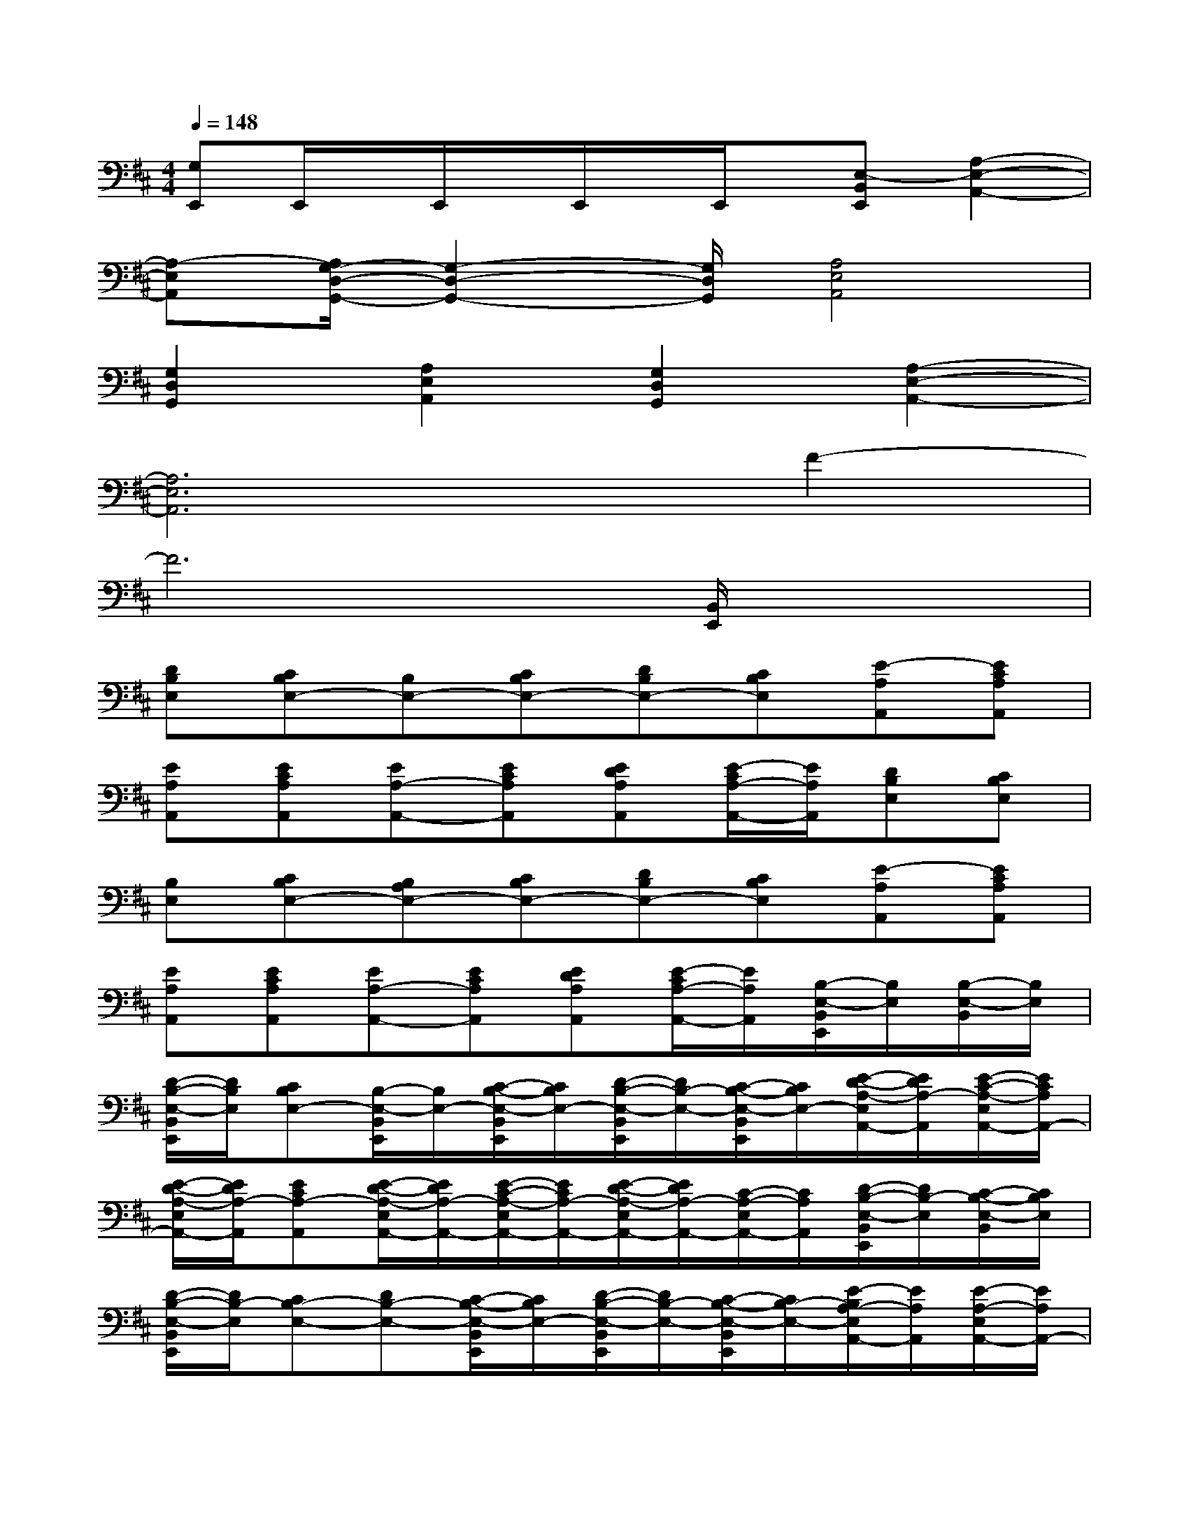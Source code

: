 X:1
T:
M:4/4
L:1/8
Q:1/4=148
K:D%2sharps
V:1
[G,E,,]E,,/2x/2E,,/2x/2E,,/2x/2E,,/2x/2[E,-B,,E,,][A,2-E,2-A,,2-]|
[A,-E,A,,][A,/2G,/2-D,/2-G,,/2-][G,2-D,2-G,,2-][G,/2D,/2G,,/2][A,4E,4A,,4]|
[G,2D,2G,,2][A,2E,2A,,2][G,2D,2G,,2][A,2-E,2-A,,2-]|
[A,6E,6A,,6]F2-|
F6[B,,/2E,,/2]x3/2|
[DB,E,][CB,E,-][B,E,-][CB,E,-][DB,E,-][CB,E,][E-A,A,,][ECA,A,,]|
[EA,A,,][ECA,A,,][EA,-A,,-][ECA,A,,][EDA,A,,][E/2-C/2A,/2-A,,/2-][E/2A,/2A,,/2][DB,E,][CB,E,]|
[B,E,][CB,E,-][B,A,E,-][CB,E,-][DB,E,-][CB,E,][E-A,A,,][ECA,A,,]|
[EA,A,,][ECA,A,,][EA,-A,,-][ECA,A,,][EDA,A,,][E/2-C/2A,/2-A,,/2-][E/2A,/2A,,/2][B,/2-E,/2-B,,/2E,,/2][B,/2E,/2][B,/2-E,/2-B,,/2][B,/2E,/2]|
[D/2-B,/2-E,/2-B,,/2E,,/2][D/2B,/2E,/2][CB,E,-][B,/2-E,/2-B,,/2E,,/2][B,/2E,/2-][C/2-B,/2-E,/2-B,,/2E,,/2][C/2B,/2E,/2-][D/2-B,/2-E,/2-B,,/2E,,/2][D/2B,/2-E,/2-][C/2-B,/2-E,/2-B,,/2E,,/2][C/2B,/2E,/2-][E/2-D/2-A,/2-E,/2A,,/2-][E/2D/2A,/2-A,,/2][E/2-C/2-A,/2-E,/2A,,/2-][E/2C/2A,/2A,,/2-]|
[E/2-D/2-A,/2-E,/2A,,/2-][E/2D/2A,/2-A,,/2][ECA,-A,,][E/2-D/2-A,/2-E,/2A,,/2-][E/2D/2A,/2-A,,/2-][E/2-C/2-A,/2-E,/2A,,/2-][E/2C/2A,/2-A,,/2-][E/2-D/2-A,/2-E,/2A,,/2-][E/2D/2A,/2-A,,/2-][C/2-A,/2-E,/2A,,/2-][C/2A,/2A,,/2][D/2-B,/2-E,/2-B,,/2E,,/2][D/2B,/2-E,/2][C/2-B,/2-E,/2-B,,/2][C/2B,/2E,/2]|
[D/2-B,/2-E,/2-B,,/2E,,/2][D/2B,/2-E,/2][CB,-E,-][DB,-E,-][C/2-B,/2-E,/2-B,,/2E,,/2][C/2B,/2E,/2-][D/2-B,/2-E,/2-B,,/2E,,/2][D/2B,/2-E,/2-][C/2-B,/2-E,/2-B,,/2E,,/2][C/2B,/2-E,/2-][E/2-B,/2A,/2-E,/2A,,/2-][E/2A,/2A,,/2][E/2-A,/2-E,/2A,,/2-][E/2A,/2A,,/2-]|
[E/2-A,/2-E,/2D,/2A,,/2-][E/2A,/2A,,/2][E/2-A,/2-E,/2A,,/2-][E/2A,/2A,,/2][E/2-A,/2-E,/2A,,/2-][E/2A,/2A,,/2-][E/2-A,/2-E,/2D,/2A,,/2-][E/2A,/2A,,/2-][E/2-A,/2-E,/2A,,/2-][E/2A,/2A,,/2-][E,/2A,,/2-]A,,/2[B,E,D,B,,E,,][=CB,E,]|
[D-B,E,B,,-E,,-][D/2B,/2-E,/2-B,,/2-E,,/2-][B,/2E,/2-B,,/2-E,,/2-][F-B,E,-B,,-E,,-][F/2-B,/2-E,/2-B,,/2E,,/2][F/2B,/2E,/2-][EB,E,-B,,E,,][DB,E,][ED-A,A,,-E,,][ED-A,A,,]|
[ED-A,A,,-E,,-][ED-A,A,,-E,,-][ED-A,A,,-E,,-][E/2-D/2-A,/2-A,,/2-E,,/2][E/2D/2-A,/2A,,/2][ED-A,A,,-E,,][DA,,][A-B,E,B,,E,,][AB,E,]|
[B,A,-E,B,,-E,,-][B,A,E,-B,,-E,,-][D-B,E,-B,,-E,,-][D/2-B,/2-E,/2-B,,/2E,,/2][D/2B,/2-E,/2-][B,E,-B,,E,,][D-B,E,][ED-A,A,,-E,,][ED-A,A,,]